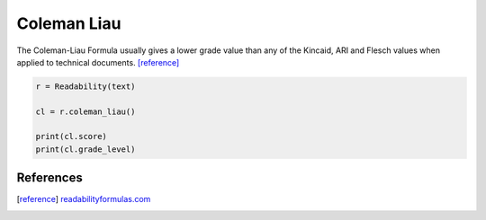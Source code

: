 Coleman Liau
============

The Coleman-Liau Formula usually gives a lower grade value than any of the Kincaid, ARI and Flesch values when applied to technical documents. [reference]_

.. code-block:: python

    r = Readability(text)

    cl = r.coleman_liau()

    print(cl.score)
    print(cl.grade_level)

References
----------

.. [reference] `readabilityformulas.com <http://www.readabilityformulas.com/coleman-liau-readability-formula.php>`_